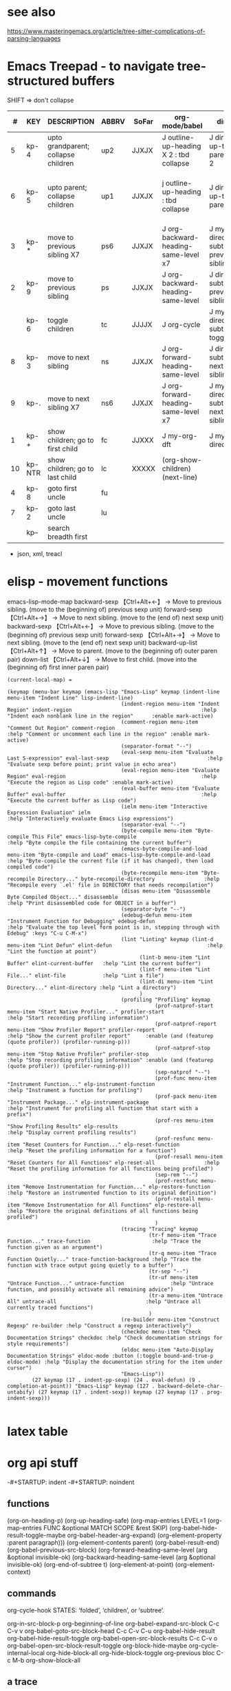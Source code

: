 
* see also
https://www.masteringemacs.org/article/tree-sitter-complications-of-parsing-languages

* Emacs Treepad - to navigate tree-structured buffers
SHIFT => don't collapse
|----+--------+-------------------------------------+-------+-------+-----------------------------------------+-------------------------------------+----------------------------------------------+----------------------------+----------------+------------------------+----------+-------|
|  # | KEY    | DESCRIPTION                         | ABBRV | SoFar | org-mode/babel                          | dired                               | python                                       | elisp                      | xml/yafoldable | ibuffer                | TreeCalc | table |
|----+--------+-------------------------------------+-------+-------+-----------------------------------------+-------------------------------------+----------------------------------------------+----------------------------+----------------+------------------------+----------+-------|
|  5 | kp-4   | upto grandparent; collapse children | up2   | JJXJX | J outline-up-heading X 2 : tbd collapse | J dired-up-to-parent X 2            |                                              | J backward-up-list X 2     |                |                        |          | home  |
|  6 | kp-5   | upto parent;      collapse children | up1   | JJXJX | j outline-up-heading     : tbd collapse | J dired-up-to-parent                | python-nav-backward-up-list/-beginning-block | J backward-up-list         |                |                        |          | left  |
|----+--------+-------------------------------------+-------+-------+-----------------------------------------+-------------------------------------+----------------------------------------------+----------------------------+----------------+------------------------+----------+-------|
|  3 | kp-*   | move to previous sibling X7         | ps6   | JJXJX | J org-backward-heading-same-level x7    | J my-dired-subtree-prev-sibling  x7 |                                              | J backward-sexp x 6        |                |                        |          |       |
|  2 | kp-9   | move to previous sibling            | ps    | JJXJX | J org-backward-heading-same-level       | J dired-subtree-previous-sibling    | python-nav-backward-[block/list/..]          | J backward-sexp            |                | J                      |          | up    |
|    | kp-6   | toggle children                     | tc    | JJJJX | J org-cycle                             | J my-dired-subtree-toggle           | J yafolding-toggle-element                   | J yafolding-toggle-element |                | J toggle ibuffer group |          | right |
|  8 | kp-3   | move to next     sibling            | ns    | JJXJX | J org-forward-heading-same-level        | J dired-subtree-next-sibling        | python-nav-forward-[block/list/..]           | J forward-sexp             |                | J                      |          | down  |
|  9 | kp-.   | move to next     sibling X7         | ns6   | JJXJX | J org-forward-heading-same-level  x7    | J my-dired-subtree-next-sibling  x7 |                                              | J forward-sexp X 6         |                |                        |          |       |
|----+--------+-------------------------------------+-------+-------+-----------------------------------------+-------------------------------------+----------------------------------------------+----------------------------+----------------+------------------------+----------+-------|
|  1 | kp-+   | show children; go to first child    | fc    | JJXXX | J my-org-dft                            | J my-dired-dft                      |                                              | J down-list                |                |                        |          |       |
| 10 | kp-NTR | show children; go to last child     | lc    | XXXXX | (org-show-children) (next-line)         |                                     |                                              |                            |                |                        |          | end   |
|----+--------+-------------------------------------+-------+-------+-----------------------------------------+-------------------------------------+----------------------------------------------+----------------------------+----------------+------------------------+----------+-------|
|  4 | kp-8   | goto first uncle                    | fu    |       |                                         |                                     |                                              |                            |                |                        |          |       |
|  7 | kp-2   | goto last uncle                     | lu    |       |                                         |                                     |                                              |                            |                |                        |          |       |
|----+--------+-------------------------------------+-------+-------+-----------------------------------------+-------------------------------------+----------------------------------------------+----------------------------+----------------+------------------------+----------+-------|
|    | kp--   | search breadth first                |       |       |                                         |                                     |                                              |                            |                |                        |          |       |
|----+--------+-------------------------------------+-------+-------+-----------------------------------------+-------------------------------------+----------------------------------------------+----------------------------+----------------+------------------------+----------+-------|
+  json, xml,  treacl



* elisp - movement functions
emacs-lisp-mode-map
backward-sexp    【Ctrl+Alt+←】 → Move to previous sibling. (move to the (beginning of) previous sexp unit)
forward-sexp     【Ctrl+Alt+→】 → Move to next sibling.     (move to the (end of) next sexp unit)
backward-sexp    【Ctrl+Alt+←】 → Move to previous sibling. (move to the (beginning of) previous sexp unit)
forward-sexp     【Ctrl+Alt+→】 → Move to next sibling.     (move to the (end of) next sexp unit)
backward-up-list 【Ctrl+Alt+↑】 → Move to parent.           (move to the (beginning of) outer paren pair)
down-list        【Ctrl+Alt+↓】 → Move to first child.      (move into the (beginning of) first inner paren pair)


#+BEGIN_SRC elisp   :REM emacs-lisp-mode-map
  (current-local-map) =

  (keymap (menu-bar keymap (emacs-lisp "Emacs-Lisp" keymap (indent-line menu-item "Indent Line" lisp-indent-line)
                                       (indent-region menu-item "Indent Region" indent-region                                          :help "Indent each nonblank line in the region"      :enable mark-active)
                                       (comment-region menu-item "Comment Out Region" comment-region                                   :help "Comment or uncomment each line in the region" :enable mark-active)
                                       (separator-format "--")
                                       (eval-sexp menu-item "Evaluate Last S-expression" eval-last-sexp                                :help "Evaluate sexp before point; print value in echo area")
                                       (eval-region menu-item "Evaluate Region" eval-region                                            :help "Execute the region as Lisp code" :enable mark-active)
                                       (eval-buffer menu-item "Evaluate Buffer" eval-buffer                                            :help "Execute the current buffer as Lisp code")
                                       (ielm menu-item "Interactive Expression Evaluation" ielm                                        :help "Interactively evaluate Emacs Lisp expressions")
                                       (separator-eval "--")
                                       (byte-compile menu-item "Byte-compile This File" emacs-lisp-byte-compile                        :help "Byte compile the file containing the current buffer")
                                       (emacs-byte-compile-and-load menu-item "Byte-compile and Load" emacs-lisp-byte-compile-and-load :help "Byte-compile the current file (if it has changed), then load compiled code")
                                       (byte-recompile menu-item "Byte-recompile Directory..." byte-recompile-directory                :help "Recompile every `.el' file in DIRECTORY that needs recompilation")
                                       (disas menu-item "Disassemble Byte Compiled Object..." disassemble                              :help "Print disassembled code for OBJECT in a buffer")
                                       (separator-byte "--")
                                       (edebug-defun menu-item "Instrument Function for Debugging" edebug-defun                        :help "Evaluate the top level form point is in, stepping through with Edebug" :keys "C-u C-M-x")
                                       (lint "Linting" keymap (lint-d menu-item "Lint Defun" elint-defun                               :help "Lint the function at point")
                                             (lint-b menu-item "Lint Buffer" elint-current-buffer   :help "Lint the current buffer")
                                             (lint-f menu-item "Lint File..." elint-file            :help "Lint a file")
                                             (lint-di menu-item "Lint Directory..." elint-directory :help "Lint a directory")
                                             )
                                       (profiling "Profiling" keymap
                                                  (prof-natprof-start menu-item "Start Native Profiler..." profiler-start                :help "Start recording profiling information")
                                                  (prof-natprof-report menu-item "Show Profiler Report" profiler-report                  :help "Show the current profiler report"     :enable (and (featurep (quote profiler)) (profiler-running-p)))
                                                  (prof-natprof-stop menu-item "Stop Native Profiler" profiler-stop                      :help "Stop recording profiling information" :enable (and (featurep (quote profiler)) (profiler-running-p)))
                                                  (sep-natprof "--")
                                                  (prof-func menu-item "Instrument Function..." elp-instrument-function                  :help "Instrument a function for profiling")
                                                  (prof-pack menu-item "Instrument Package..." elp-instrument-package                    :help "Instrument for profiling all function that start with a prefix")
                                                  (prof-res menu-item "Show Profiling Results" elp-results                               :help "Display current profiling results")
                                                  (prof-resfunc menu-item "Reset Counters for Function..." elp-reset-function            :help "Reset the profiling information for a function")
                                                  (prof-resall menu-item "Reset Counters for All Functions" elp-reset-all                :help "Reset the profiling information for all functions being profiled")
                                                  (sep-rem "--")
                                                  (prof-restfunc menu-item "Remove Instrumentation for Function..." elp-restore-function :help "Restore an instrumented function to its original definition")
                                                  (prof-restall menu-item "Remove Instrumentation for All Functions" elp-restore-all     :help "Restore the original definitions of all functions being profiled")
                                                  )
                                       (tracing "Tracing" keymap
                                                (tr-f menu-item "Trace Function..." trace-function                    :help "Trace the function given as an argument")
                                                (tr-q menu-item "Trace Function Quietly..." trace-function-background :help "Trace the function with trace output going quietly to a buffer")
                                                (tr-sep "--")
                                                (tr-uf menu-item "Untrace Function..." untrace-function               :help "Untrace function, and possibly activate all remaining advice")
                                                (tr-a menu-item "Untrace All" untrace-all                             :help "Untrace all currently traced functions")
                                                )
                                       (re-builder menu-item "Construct Regexp" re-builder :help "Construct a regexp interactively")
                                       (checkdoc menu-item "Check Documentation Strings" checkdoc :help "Check documentation strings for style requirements")
                                       (eldoc menu-item "Auto-Display Documentation Strings" eldoc-mode :button (:toggle bound-and-true-p eldoc-mode) :help "Display the documentation string for the item under cursor")
                                       "Emacs-Lisp"))
          (27 keymap (17 . indent-pp-sexp) (24 . eval-defun) (9 . completion-at-point)) "Emacs-Lisp" keymap (127 . backward-delete-char-untabify) (27 keymap (17 . indent-sexp)) keymap (27 keymap (17 . prog-indent-sexp)))

#+END_SRC

* latex table
#+begin_latex
\usepackage{multirow}
\begin{center}
\begin{tabular}{||c c c c||} 
\hline
NumLock & / & \ast & - \\ [0.5ex] 
\hline
7 & 8 & 9 & \multirow{2}{*}{+} \\ 
4 & 5 & 6 \\
\hline
1 & 2 & 3 & \multirow{2}{*}{Enter} \\
\multicolumn{2}{}{0} & .  \\
\hline
\end{tabular}
\end{center}
#+end_latex
* org api stuff
-#+STARTUP: indent
-#+STARTUP: noindent

** functions
(org-on-heading-p)
(org-up-heading-safe)
(org-map-entries LEVEL=1
(org-map-entries FUNC &optional MATCH SCOPE &rest SKIP)
(org-babel-hide-result-toggle-maybe org-babel-header-arg-expand)
(org-element-property :parent paragraph)))
(org-element-contents parent)
(org-babel-result-end)
(org-babel-previous-src-block)
(org-forward-heading-same-level (arg &optional invisible-ok)
(org-backward-heading-same-level (arg &optional invisible-ok)
(org-end-of-subtree t)
(org-element-at-point)
(org-element-context)

** commands
org-cycle-hook  STATES: ‘folded’, ‘children’, or ‘subtree’.

org-in-src-block-p
org-beginning-of-line
org-babel-expand-src-block C-c C-v v
org-babel-goto-src-block-head C-c C-v C-u
org-babel-hide-result
org-babel-hide-result-toggle
org-babel-open-src-block-results C-c C-v o
org-babel-open-src-block-result-toggle
org-block-hide-maybe
org-cycle-internal-local
org-hide-block-all
org-hide-block-toggle
org-previous bloc C-c M-b
org-show-block-all

** a trace
Wrote /home/kleyn/projects/repos/mkmain/landing/jupyClips.org
--------------Enter
BEFORE:headline
--------------Enter
BEFORE:src-block
--------------Enter
BEFORE:src-block
--------------Enter
BEFORE:example-block
Mark set [2 times]

 ; (define-key org-mode-map [M-home]         'org-collapse)
 ; (define-key dired-mode-map [M-home]        'org-collapse)

Result:  1 (#o1, #x1, ?\C-a)
Result: "1"
Result: "org outline-level=1"
Result: "org outline-level=1" [2 times]
Result: nil [2 times]
Result: nil [3 times]

** org syntax

(src-block         (:language "jupyter-python" 
                    :switches nil 
                    :parameters nil 
                    :begin 77 :end 122 
                    :number-lines nil 
                    :preserve-indent nil 
                    :retain-labels t 
                    :use-labels t 
                    :label-fmt nil :value "history" 
                    :post-blank 0 
                    :post-affiliated 77 
                    :parent nil))

(paragraph        (:begin 196   :end 225 
                   :contents-begin 196 :contents-end 224 
                   :post-blank 1 
                   :post-affiliated 196 
                   :parent nil))

(headline        (:raw-value #1="Jobs" 
                   :begin 413041  :end 413832 
                   :pre-blank 0 
                   :contents-begin 413048 :contents-end 413831 
                   :level 1 
                   :priority nil 
                   :tags nil 
                   :todo-keyword nil 
                   :todo-type nil 
                   :post-blank 1 
                   :footnote-section-p nil 
                   :archivedp nil 
                   :commentedp nil 
                   :post-affiliated 413041 
                   :title #1#))

*** Headline 
Greater element.
In addition to the following list, any property specified in a property drawer attached to the headline will be accessible as an attribute (with an uppercase name, e.g., :CUSTOM_ID).
  :archivedp     Non-nil if the headline has an archive tag (boolean).
  :closed        Headline's CLOSED reference, if any (timestamp object or nil)
  :commentedp    Non-nil if the headline has a comment keyword (boolean).
  :deadline      Headline's DEADLINE reference, if any (timestamp object or nil).
  :footnote-section-p    Non-nil if the headline is a footnote section (boolean).
  :level         Reduced level of the headline (integer).
  :pre-blank     Number of blank lines between the headline and the first non-blank line of its contents (integer).
  :priority      Headline's priority, as a character (integer).
  :quotedp       Non-nil if the headline contains a quote keyword (boolean).
  :raw-value     Raw headline's text, without the stars and the tags (string).
  :scheduled     Headline's SCHEDULED reference, if any (timestamp object or nil).
  :tags          Headline's tags, if any, without the archive tag. (list of strings).
  :titl          Parsed headline's text, without the stars and the tags (secondary string).
  :todo-keyword  Headline's TODO keyword without quote and comment strings, if any (string or nil).
  :todo-type     Type of headline's TODO keyword, if any (symbol: done, todo).

*** Src Block
Element.
  :label-fmt    Format string used to write labels in current block, if different from org-coderef-label-format (string or nil).
  :language    Language of the code in the block, if specified (string or nil).
  :number-lines    Non-nil if code lines should be numbered. A new value starts numbering from 1 wheareas continued resume numbering from previous numbered block (symbol: new, continued or nil).
  :parameters    Optional header arguments (string or nil).
  :preserve-indent    Non-nil when indentation within the block mustn't be modified upon export (boolean).
  :retain-labels    Non-nil if labels should be kept visible upon export (boolean).
  :switches    Optional switches for code block export (string or nil).
  :use-labels    Non-nil if links to labels contained in the block should display the label instead of the line number (boolean).
  :value    Source code (string).


** map over src blocks to hide

Indeed, some code blocks are too long and take up too much space.  By
default, you want to display all the code blocks, only hidden when you
set a block of code to hide.  Suppose there is a block of code in an
org file that needs to be hidden, like:

#+BEGIN_SRC emacs-lisp :hidden
(defun individual-visibility-source-blocks ()
  "Fold some blocks in the current buffer."
  (interactive)
  (org-show-block-all)
  (org-block-map
   (lambda ()
     (let ((case-fold-search t))
       (when (and
              (save-excursion
                (beginning-of-line 1)
                (looking-at org-block-regexp))
              (cl-assoc ':hidden (cl-third (org-babel-get-src-block-info))))
         (org-hide-block-toggle))))))

(add-hook 'org-mode-hook (function individual-visibility-source-blocks))
#+END_SRC

When the command "individual-visibility-source-blocks" is used, all code blocks are displayed except for the code block.

* org-mode babel 

execute code block at point C-c C-c
open results of code block at point C-c C-o
insert a header argument with completion C-c C-v j
view expanded body of code block at point C-c C-v v
view information about code block at point C-c C-v I
go to the head of the current code block C-c C-v u
go to the next code block C-c C-v n
go to the previous code block C-c C-v p
execute all code blocks in current buffer C-c C-v b
execute all code blocks in current subtree C-c C-v s
switch to the session of the current code block C-c C-v z
load the current code block into a session C-c C-v l

* code samples
** close previous when moving node

Show next/prev heading tidily

    Dan Davison These close the current heading and open the next/previous heading.

(defun ded/org-show-next-heading-tidily ()
  "Show next entry, keeping other entries closed."
  (if (save-excursion (end-of-line) (outline-invisible-p))
      (progn (org-show-entry) (show-children))
    (outline-next-heading)
    (unless (and (bolp) (org-on-heading-p))
      (org-up-heading-safe)
      (hide-subtree)
      (error "Boundary reached"))
    (org-overview)
    (org-reveal t)
    (org-show-entry)
    (show-children)))

(defun ded/org-show-previous-heading-tidily ()
  "Show previous entry, keeping other entries closed."
  (let ((pos (point)))
    (outline-previous-heading)
    (unless (and (< (point) pos) (bolp) (org-on-heading-p))
      (goto-char pos)
      (hide-subtree)
      (error "Boundary reached"))
    (org-overview)
    (org-reveal t)
    (org-show-entry)
    (show-children)))

(setq org-use-speed-commands t)
(add-to-list 'org-speed-commands-user  '("n" ded/org-show-next-heading-tidily))
(add-to-list 'org-speed-commands-user  '("p" ded/org-show-previous-heading-tidily))

** org-back-to-top-level-heading
(defun org-back-to-top-level-heading ()
  "Go back to the current top level heading."
  (interactive)
  (or (re-search-backward "^\* " nil t)
      (goto-char (point-min))))

** list overlays
    (defun list-overlays-at (&optional pos)
      "Describe overlays at POS or point."
      (interactive)
      (setq pos (or pos (point)))
      (let ((overlays (overlays-at pos))
            (obuf (current-buffer))
            (buf (get-buffer-create "*Overlays*"))
            (props '(priority window category face mouse-face display
                     help-echo modification-hooks insert-in-front-hooks
                     insert-behind-hooks invisible intangible
                     isearch-open-invisible isearch-open-invisible-temporary
                     before-string after-string evaporate local-map keymap
                     field))
            start end text)
        (if (not overlays)
            (message "None.")
          (set-buffer buf)
          (erase-buffer)
          (dolist (o overlays)
            (setq start (overlay-start o)
                  end (overlay-end o)
                  text (with-current-buffer obuf
                         (buffer-substring start end)))
            (when (> (- end start) 13)
              (setq text (concat (substring text 1 10) "...")))
            (insert (format "From %d to %d: \"%s\":\n" start end text))
            (dolist (p props)
              (when (overlay-get o p)
                (insert (format " %15S: %S\n" p (overlay-get o p))))))
          (pop-to-buffer buf))))

** overlay records
          (#<overlay from 5338   to 5426   in pdpNotebook.org>
           #<overlay from 14063  to 14170  in pdpNotebook.org>
           #<overlay from 5980   to 7247   in pdpNotebook.org>
           #<overlay from 11611  to 11735  in pdpNotebook.org>
           #<overlay from 10874  to 10942  in pdpNotebook.org>
           #<overlay from 7940   to 9867   in pdpNotebook.org>
           #<overlay from 5428   to 5428   in pdpNotebook.org>
           #<overlay from 5428   to 5428   in pdpNotebook.org>
           #<overlay from 5428   to 5428   in pdpNotebook.org>
           #<overlay from 5970   to 5970   in pdpNotebook.org>)

** cycle code block visibility

#+begin_src emacs-lisp

 (defun org-babel-hide-result-toggle (&optional force)
   "Toggle the visibility of the current result."
   (interactive)
   (save-excursion
     (beginning-of-line)
     (if (re-search-forward org-babel-result-regexp nil t)
         (let ((start (progn (beginning-of-line 2) (- (point) 1)))
	       (end (progn
		      (while (looking-at org-babel-multi-line-header-regexp)
		        (forward-line 1))
		      (goto-char (- (org-babel-result-end) 1)) (point)))
	       ov)
           (if (memq t (mapcar (lambda (overlay)
                                 (eq (overlay-get overlay 'invisible)
				     'org-babel-hide-result))
                               (overlays-at start)))
               (when (or (not force) (eq force 'off))
		 (mapc (lambda (ov)
			 (when (member ov org-babel-hide-result-overlays)
			   (setq org-babel-hide-result-overlays
				 (delq ov org-babel-hide-result-overlays)))
			 (when (eq (overlay-get ov 'invisible)
				   'org-babel-hide-result)
			   (delete-overlay ov)))
		       (overlays-at start)))
             (setq ov (make-overlay start end))
             (overlay-put ov 'invisible 'org-babel-hide-result)
             ;; make the block accessible to isearch
             (overlay-put
              ov 'isearch-open-invisible
              (lambda (ov)
                (when (member ov org-babel-hide-result-overlays)
                  (setq org-babel-hide-result-overlays
                        (delq ov org-babel-hide-result-overlays)))
                (when (eq (overlay-get ov 'invisible)
                          'org-babel-hide-result)
                  (delete-overlay ov))))
             (push ov org-babel-hide-result-overlays)))
       (error "Not looking at a result line"))))

(defun individual-visibility-source-blocks ()
   “Fold some blocks in the current buffer.”
    (interactive)
    (org-show-block-all)
    (org-block-map
       (lambda () (let ((context (org-element-context)))
                   (let ((property (cl-case (org-element-type context)
                       (src-block :parameters)
                       (example-block :switches))))
                       (when (and property (cl-assoc :hidden (org-babel-parse-header-arguments (org-element-property property context))))
                          (org-hide-block-toggle)))))))


#+end_src

#+begin_src emacs-lisp
(require 'org)

(defalias 'org-cycle-hide-drawers 'lawlist-block-org-cycle-hide-drawers)

(defun lawlist-block-org-cycle-hide-drawers (state)
  "Re-hide all drawers, footnotes or html blocks after a visibility state change."
  (when
    (and
      (derived-mode-p 'org-mode)
      (not (memq state '(overview folded contents))))
    (save-excursion
      (let* (
          (globalp (memq state '(contents all)))
          (beg (if globalp (point-min) (point)))
          (end
            (cond
              (globalp
                (point-max))
              ((eq state 'children)
                (save-excursion (outline-next-heading) (point)))
              (t (org-end-of-subtree t)) )))
        (goto-char beg)
        (while
          (re-search-forward ".*\\[fn\\|^\\#\\+BEGIN_SRC.*$\\|^[ \t]*:PROPERTIES:[ \t]*$" end t)
          (lawlist-org-flag t))))))

(defalias 'org-cycle-internal-local 'lawlist-block-org-cycle-internal-local)

(defun lawlist-block-org-cycle-internal-local ()
  "Do the local cycling action."
  (let ((goal-column 0) eoh eol eos has-children children-skipped struct)
    (save-excursion
      (if (org-at-item-p)
        (progn
          (beginning-of-line)
          (setq struct (org-list-struct))
          (setq eoh (point-at-eol))
          (setq eos (org-list-get-item-end-before-blank (point) struct))
          (setq has-children (org-list-has-child-p (point) struct)))
        (org-back-to-heading)
        (setq eoh (save-excursion (outline-end-of-heading) (point)))
        (setq eos (save-excursion (1- (org-end-of-subtree t t))))
        (setq has-children
          (or
            (save-excursion
              (let ((level (funcall outline-level)))
                (outline-next-heading)
                (and
                  (org-at-heading-p t)
                  (> (funcall outline-level) level))))
            (save-excursion
              (org-list-search-forward (org-item-beginning-re) eos t)))))
      (beginning-of-line 2)
      (if (featurep 'xemacs)
        (while
            (and
              (not (eobp))
              (get-char-property (1- (point)) 'invisible))
          (beginning-of-line 2))
        (while
            (and
              (not (eobp))
              (get-char-property (1- (point)) 'invisible))
          (goto-char (next-single-char-property-change (point) 'invisible))
          (and
            (eolp)
            (beginning-of-line 2))))
      (setq eol (point)))
    (cond
      ((= eos eoh)
        (unless (org-before-first-heading-p)
          (run-hook-with-args 'org-pre-cycle-hook 'empty))
        (org-unlogged-message "EMPTY ENTRY")
        (setq org-cycle-subtree-status nil)
        (save-excursion
          (goto-char eos)
          (outline-next-heading)
          (if (outline-invisible-p)
            (org-flag-heading nil))))
      ((and
          (or
            (>= eol eos)
            (not (string-match "\\S-" (buffer-substring eol eos))))
          (or
            has-children
            (not (setq children-skipped
              org-cycle-skip-children-state-if-no-children))))
        (unless (org-before-first-heading-p)
          (run-hook-with-args 'org-pre-cycle-hook 'children))
        (if (org-at-item-p)
          ;; then
          (org-list-set-item-visibility (point-at-bol) struct 'children)
          ;; else
          (org-show-entry)
          (org-with-limited-levels (show-children))
          (when (eq org-cycle-include-plain-lists 'integrate)
            (save-excursion
              (org-back-to-heading)
              (while (org-list-search-forward (org-item-beginning-re) eos t)
                (beginning-of-line 1)
                (let* (
                    (struct (org-list-struct))
                    (prevs (org-list-prevs-alist struct))
                    (end (org-list-get-bottom-point struct)))
                  (mapc (lambda (e) (org-list-set-item-visibility e struct 'folded))
                    (org-list-get-all-items (point) struct prevs))
                  (goto-char (if (< end eos) end eos)))))))
        (org-unlogged-message "CHILDREN")
        (save-excursion
          (goto-char eos)
          (outline-next-heading)
          (if (outline-invisible-p)
            (org-flag-heading nil)))
        (setq org-cycle-subtree-status 'children)
        (unless (org-before-first-heading-p)
          (run-hook-with-args 'org-cycle-hook 'children)))
      ((or
          children-skipped
          (and
            (eq last-command this-command)
            (eq org-cycle-subtree-status 'children)))
        (unless (org-before-first-heading-p)
          (run-hook-with-args 'org-pre-cycle-hook 'subtree))
        (outline-flag-region eoh eos nil)
        (org-unlogged-message
        (if children-skipped
          "SUBTREE (NO CHILDREN)"
          "SUBTREE"))
        (setq org-cycle-subtree-status 'subtree)
        (unless (org-before-first-heading-p)
          (run-hook-with-args 'org-cycle-hook 'subtree)))
      ((eq org-cycle-subtree-status 'subtree)
        (org-show-subtree)
        (message "ALL")
        (setq org-cycle-subtree-status 'all))
      (t
        (run-hook-with-args 'org-pre-cycle-hook 'folded)
        (outline-flag-region eoh eos t)
        (org-unlogged-message "FOLDED")
        (setq org-cycle-subtree-status 'folded)
        (unless (org-before-first-heading-p)
        (run-hook-with-args 'org-cycle-hook 'folded))))))

(defun lawlist-org-flag (flag)
  "When FLAG is non-nil, hide any of the following:  html code block;
  footnote; or, the properties drawer.  Otherwise make it visible."
  (save-excursion
    (beginning-of-line 1)
    (cond
      ((looking-at ".*\\[fn")
        (let* (
          (begin (match-end 0))
          end-footnote)
          (if (re-search-forward "\\]"
                (save-excursion (outline-next-heading) (point)) t)
            (progn
              (setq end-footnote (point))
              (outline-flag-region begin end-footnote flag))
            (user-error "Error beginning at point %s." begin))))
      ((looking-at "^\\#\\+BEGIN_SRC.*$\\|^[ \t]*:PROPERTIES:[ \t]*$")
        (let* ((begin (match-end 0)))
          (if (re-search-forward "^\\#\\+END_SRC.*$\\|^[ \t]*:END:"
                (save-excursion (outline-next-heading) (point)) t)
            (outline-flag-region begin (point-at-eol) flag)
            (user-error "Error beginning at point %s." begin)))))))

(defun lawlist-toggle-block-visibility ()
 "For this function to work, the cursor must be on the same line as the regexp."
 (interactive)
  (if
      (save-excursion
        (beginning-of-line 1)
          (looking-at
            ".*\\[fn\\|^\\#\\+BEGIN_SRC.*$\\|^[ \t]*:PROPERTIES:[ \t]*$"))
    (lawlist-org-flag (not (get-char-property (match-end 0) 'invisible)))
    (message "Sorry, you are not on a line containing the beginning regexp.")))

#+end_src

* python mode map
  
#+begin_src emacs-lisp
(defvar python-mode-map nil)
(setq python-mode-map
      (let ((map (make-sparse-keymap)))
        ;; electric keys
        (define-key map [(:)]                                'py-electric-colon)
        (define-key map [(\#)]                               'py-electric-comment)
        (define-key map [(delete)]                           'py-electric-delete)
        (define-key map [(backspace)]                        'py-electric-backspace)
        (define-key map [(control backspace)]                'py-hungry-delete-backwards)
        (define-key map [(control c) (delete)]               'py-hungry-delete-forward)
        ;; (define-key map [(control y)]                     'py-electric-yank)
        ;; moving point
        
        (define-key map [(control c) (control p)]            'py-backward-statement)
        (define-key map [(control c) (control n)]            'py-forward-statement)
        (define-key map [(control c) (control u)]            'py-backward-block)
        (define-key map [(control c) (control q)]            'py-forward-block)
        (define-key map [(control meta a)]                   'py-backward-def-or-class)
        (define-key map [(control meta e)]                   'py-forward-def-or-class)
        
        ;; (define-key map [(meta i)]                        'py-indent-forward-line)
        ;; (define-key map [(control j)]                     'py-newline-and-indent)
	(define-key map (kbd "C-j")                          'newline)
        ;; Most Pythoneers expect RET `py-newline-and-indent '
	;; which is default of var py-return-key’
        (define-key map (kbd "RET") py-return-key)
        ;; (define-key map (kbd "RET")                       'newline)
        ;; (define-key map (kbd "RET")                       'py-newline-and-dedent)
        (define-key map [(super backspace)]                  'py-dedent)
        ;; (define-key map [(control return)]                'py-newline-and-dedent)
        ;; indentation level modifiers
        (define-key map [(control c) (control l)]            'py-shift-left)
        (define-key map [(control c) (control r)]            'py-shift-right)
        (define-key map [(control c) (<)]                    'py-shift-left)
        (define-key map [(control c) (>)]                    'py-shift-right)
        ;; (define-key map [(control c) (tab)]               'py-indent-region)
	(define-key map (kbd "C-c TAB")                      'py-indent-region)
        (define-key map [(control c) (:)]                    'py-guess-indent-offset)
        ;; subprocess commands
        (define-key map [(control c) (control c)]            'py-execute-buffer)
        (define-key map [(control c) (control m)]            'py-execute-import-or-reload)
        (define-key map [(control c) (control s)]            'py-execute-string)
        (define-key map [(control c) (|)]                    'py-execute-region)
        (define-key map [(control meta x)]                   'py-execute-def-or-class)
        (define-key map [(control c) (!)]                    'py-shell)
        (define-key map [(control c) (control t)]            'py-toggle-shell)
        (define-key map [(control meta h)]                   'py-mark-def-or-class)
        (define-key map [(control c) (control k)]            'py-mark-block-or-clause)
        (define-key map [(control c) (.)]                    'py-expression)
        ;; Miscellaneous
        ;; (define-key map [(super q)]                       'py-copy-statement)
        (define-key map [(control c) (control d)]            'py-pdbtrack-toggle-stack-tracking)
        (define-key map [(control c) (control f)]            'py-sort-imports)
        (define-key map [(control c) (\#)]                   'py-comment-region)
        (define-key map [(control c) (\?)]                   'py-describe-mode)
        (define-key map [(control c) (control e)]            'py-help-at-point)
        (define-key map [(control c) (-)]                    'py-up-exception)
        (define-key map [(control c) (=)]                    'py-down-exception)
        (define-key map [(control x) (n) (d)]                'py-narrow-to-def-or-class)
        ;; information
        (define-key map [(control c) (control b)]            'py-submit-bug-report)
        (define-key map [(control c) (control v)]            'py-version)
        (define-key map [(control c) (control w)]            'py-pychecker-run)
        ;; (define-key map (kbd "TAB") 'py-indent-line)
        (define-key map (kbd "TAB") 'py-indent-or-complete)
	;; (if py-complete-function
        ;;     (progn
        ;;       (define-key map [(meta tab)] py-complete-function)
        ;;       (define-key map [(esc) (tab)] py-complete-function))
        ;;   (define-key map [(meta tab)] 'py-shell-complete)
        ;;   (define-key map [(esc) (tab)] 'py-shell-complete))
        (substitute-key-definition 'complete-symbol 'completion-at-point
                                   map global-map)
        (substitute-key-definition 'backward-up-list 'py-up
                                   map global-map)
        (substitute-key-definition 'down-list 'py-down
                                   map global-map)
	(when py-use-menu-p
	  (setq map (py-define-menu map)))
        map))

#+end_src

* org test section
** section 1
*** subsection A
textA
*** subsection B
textB
tesxtB
** section 2
intro text
#+begin_src python
# comment
a = 1 + 1
print(a)
#+end_src

#+RESULTS:
: None

** section 3
intro text
*** section C
more text

a table 
| aaaa | bbbb | cccc |
|    1 |    2 |    3 |
|------+------+------|
|    9 |    8 |    7 |
|------+------+------|

